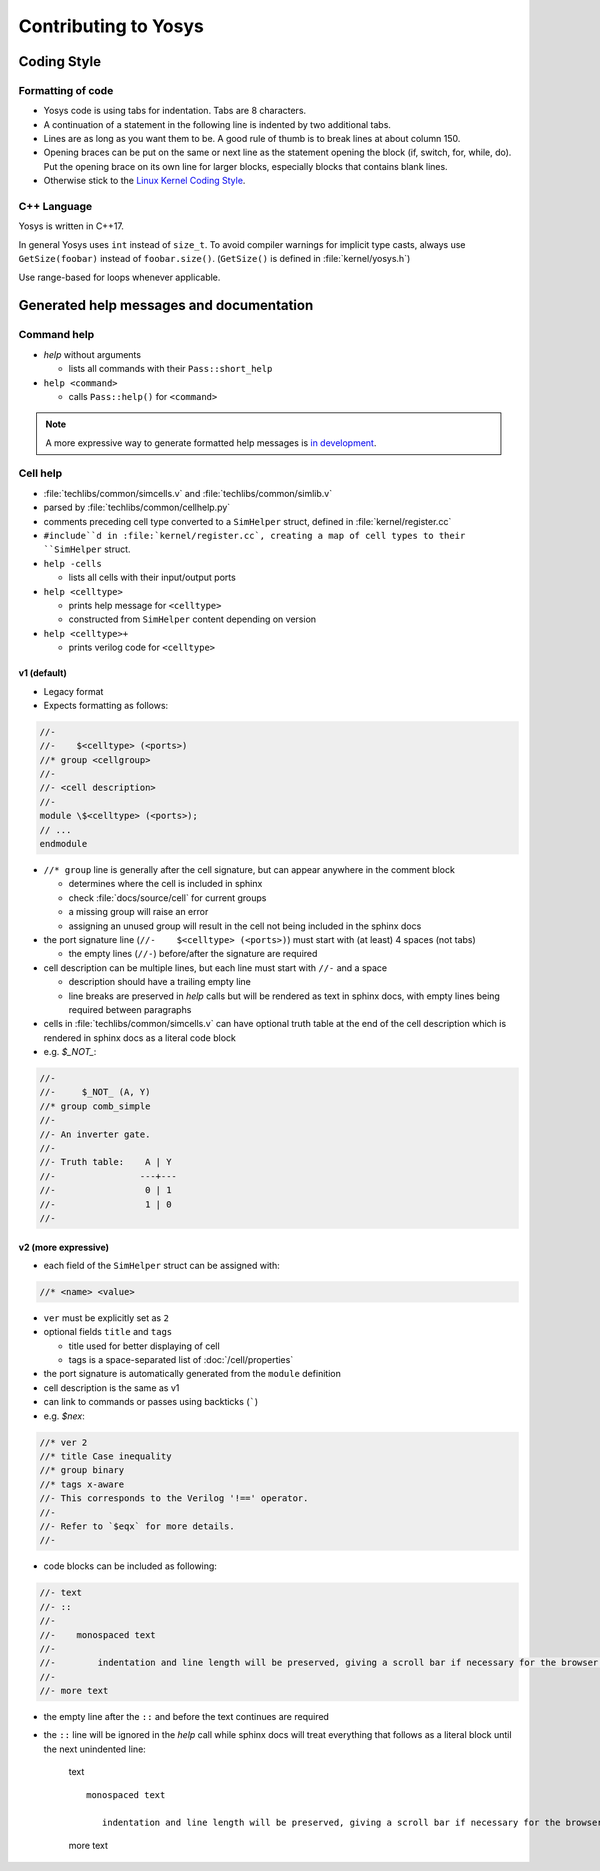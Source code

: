 Contributing to Yosys
=====================

Coding Style
------------

Formatting of code
~~~~~~~~~~~~~~~~~~

- Yosys code is using tabs for indentation. Tabs are 8 characters.

- A continuation of a statement in the following line is indented by two
  additional tabs.

- Lines are as long as you want them to be. A good rule of thumb is to break
  lines at about column 150.

- Opening braces can be put on the same or next line as the statement opening
  the block (if, switch, for, while, do). Put the opening brace on its own line
  for larger blocks, especially blocks that contains blank lines.

- Otherwise stick to the `Linux Kernel Coding Style`_.

.. _Linux Kernel Coding Style: https://www.kernel.org/doc/Documentation/process/coding-style.rst


C++ Language
~~~~~~~~~~~~

Yosys is written in C++17.

In general Yosys uses ``int`` instead of ``size_t``. To avoid compiler warnings
for implicit type casts, always use ``GetSize(foobar)`` instead of
``foobar.size()``. (``GetSize()`` is defined in :file:`kernel/yosys.h`)

Use range-based for loops whenever applicable.

Generated help messages and documentation
-----------------------------------------

Command help
~~~~~~~~~~~~

- `help` without arguments

  - lists all commands with their ``Pass::short_help``

- ``help <command>``

  - calls ``Pass::help()`` for ``<command>``

.. note::

   A more expressive way to generate formatted help messages is `in
   development`_.

.. _in development: https://github.com/YosysHQ/yosys/pull/4860

Cell help
~~~~~~~~~

- :file:`techlibs/common/simcells.v` and :file:`techlibs/common/simlib.v`
- parsed by :file:`techlibs/common/cellhelp.py`
- comments preceding cell type converted to a ``SimHelper`` struct, defined in
  :file:`kernel/register.cc`
- ``#include``d in :file:`kernel/register.cc`, creating a map of cell types to
  their ``SimHelper`` struct.

- ``help -cells``

  - lists all cells with their input/output ports

- ``help <celltype>``

  - prints help message for ``<celltype>``
  - constructed from ``SimHelper`` content depending on version

- ``help <celltype>+``

  - prints verilog code for ``<celltype>``

v1 (default)
^^^^^^^^^^^^

- Legacy format
- Expects formatting as follows:

.. code-block:: verilog

   //-
   //-    $<celltype> (<ports>)
   //* group <cellgroup>
   //-
   //- <cell description>
   //-
   module \$<celltype> (<ports>);
   // ...
   endmodule

- ``//* group`` line is generally after the cell signature, but can appear
  anywhere in the comment block

  - determines where the cell is included in sphinx
  - check :file:`docs/source/cell` for current groups
  - a missing group will raise an error
  - assigning an unused group will result in the cell not being included in the
    sphinx docs

- the port signature line (``//-    $<celltype> (<ports>)``) must start with (at
  least) 4 spaces (not tabs)

  - the empty lines (``//-``) before/after the signature are required

- cell description can be multiple lines, but each line must start with ``//-``
  and a space

  - description should have a trailing empty line
  - line breaks are preserved in `help` calls but will be rendered as text in
    sphinx docs, with empty lines being required between paragraphs

- cells in :file:`techlibs/common/simcells.v` can have optional truth table at
  the end of the cell description which is rendered in sphinx docs as a literal
  code block
- e.g. `$_NOT_`:

.. code-block:: verilog

   //-
   //-     $_NOT_ (A, Y)
   //* group comb_simple
   //-
   //- An inverter gate.
   //-
   //- Truth table:    A | Y
   //-                ---+---
   //-                 0 | 1
   //-                 1 | 0
   //-

v2 (more expressive)
^^^^^^^^^^^^^^^^^^^^

- each field of the ``SimHelper`` struct can be assigned with:

.. code-block:: verilog

   //* <name> <value>

- ``ver`` must be explicitly set as ``2``
- optional fields ``title`` and ``tags``

  - title used for better displaying of cell
  - tags is a space-separated list of :doc:`/cell/properties`

- the port signature is automatically generated from the ``module`` definition
- cell description is the same as v1
- can link to commands or passes using backticks (`````)
- e.g. `$nex`:

.. code-block:: verilog

   //* ver 2
   //* title Case inequality
   //* group binary
   //* tags x-aware
   //- This corresponds to the Verilog '!==' operator.
   //-
   //- Refer to `$eqx` for more details.
   //-

- code blocks can be included as following:

.. code-block:: verilog

   //- text
   //- ::
   //-
   //-    monospaced text
   //-
   //-        indentation and line length will be preserved, giving a scroll bar if necessary for the browser window
   //-
   //- more text

- the empty line after the ``::`` and before the text continues are required
- the ``::`` line will be ignored in the `help` call while sphinx docs will
  treat everything that follows as a literal block until the next unindented
  line:

   text
   ::

      monospaced text

         indentation and line length will be preserved, giving a scroll bar if necessary for the browser window

   more text
